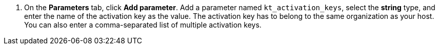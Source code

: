 :_mod-docs-content-type: SNIPPET

. On the *Parameters* tab, click *Add parameter*.
Add a parameter named `kt_activation_keys`, select the *string* type, and enter the name of the activation key as the value.
The activation key has to belong to the same organization as your host.
You can also enter a comma-separated list of multiple activation keys.
